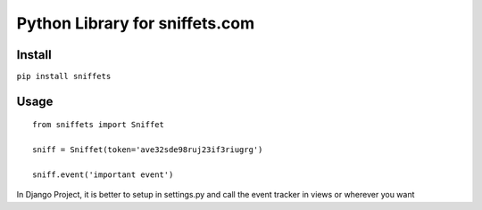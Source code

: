 ===============================
Python Library for sniffets.com
===============================

Install
-------

``pip install sniffets``


Usage
-----

::

    from sniffets import Sniffet

    sniff = Sniffet(token='ave32sde98ruj23if3riugrg')

    sniff.event('important event')


In Django Project, it is better to setup in settings.py and call the event tracker in views or wherever you want